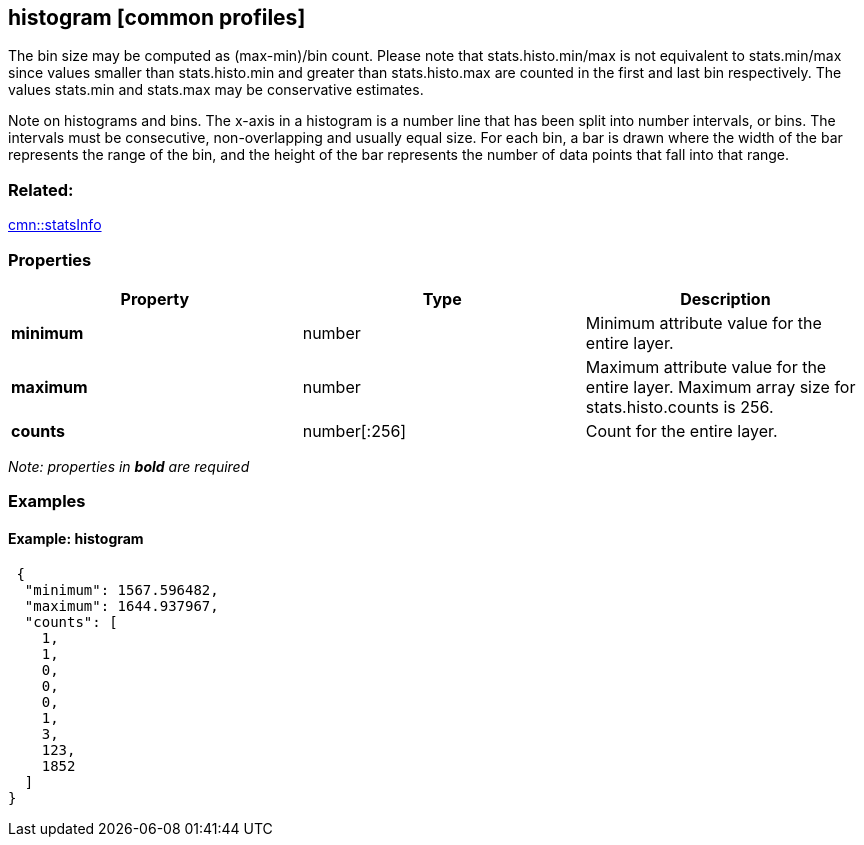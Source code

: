 == histogram [common profiles]

The bin size may be computed as (max-min)/bin count. Please note that
stats.histo.min/max is not equivalent to stats.min/max since values
smaller than stats.histo.min and greater than stats.histo.max are
counted in the first and last bin respectively. The values stats.min and
stats.max may be conservative estimates.

Note on histograms and bins. The x-axis in a histogram is a number line
that has been split into number intervals, or bins. The intervals must
be consecutive, non-overlapping and usually equal size. For each bin, a
bar is drawn where the width of the bar represents the range of the bin,
and the height of the bar represents the number of data points that fall
into that range.

=== Related:

link:statsInfo.cmn.adoc[cmn::statsInfo]

=== Properties

[width="100%",cols="34%,33%,33%",options="header",]
|===
|Property |Type |Description
|*minimum* |number |Minimum attribute value for the entire layer.

|*maximum* |number |Maximum attribute value for the entire layer.
Maximum array size for stats.histo.counts is 256.

|*counts* |number[:256] |Count for the entire layer.
|===

_Note: properties in *bold* are required_

=== Examples

==== Example: histogram

[source,json]
----
 {
  "minimum": 1567.596482,
  "maximum": 1644.937967,
  "counts": [
    1,
    1,
    0,
    0,
    0,
    1,
    3,
    123,
    1852
  ]
} 
----
